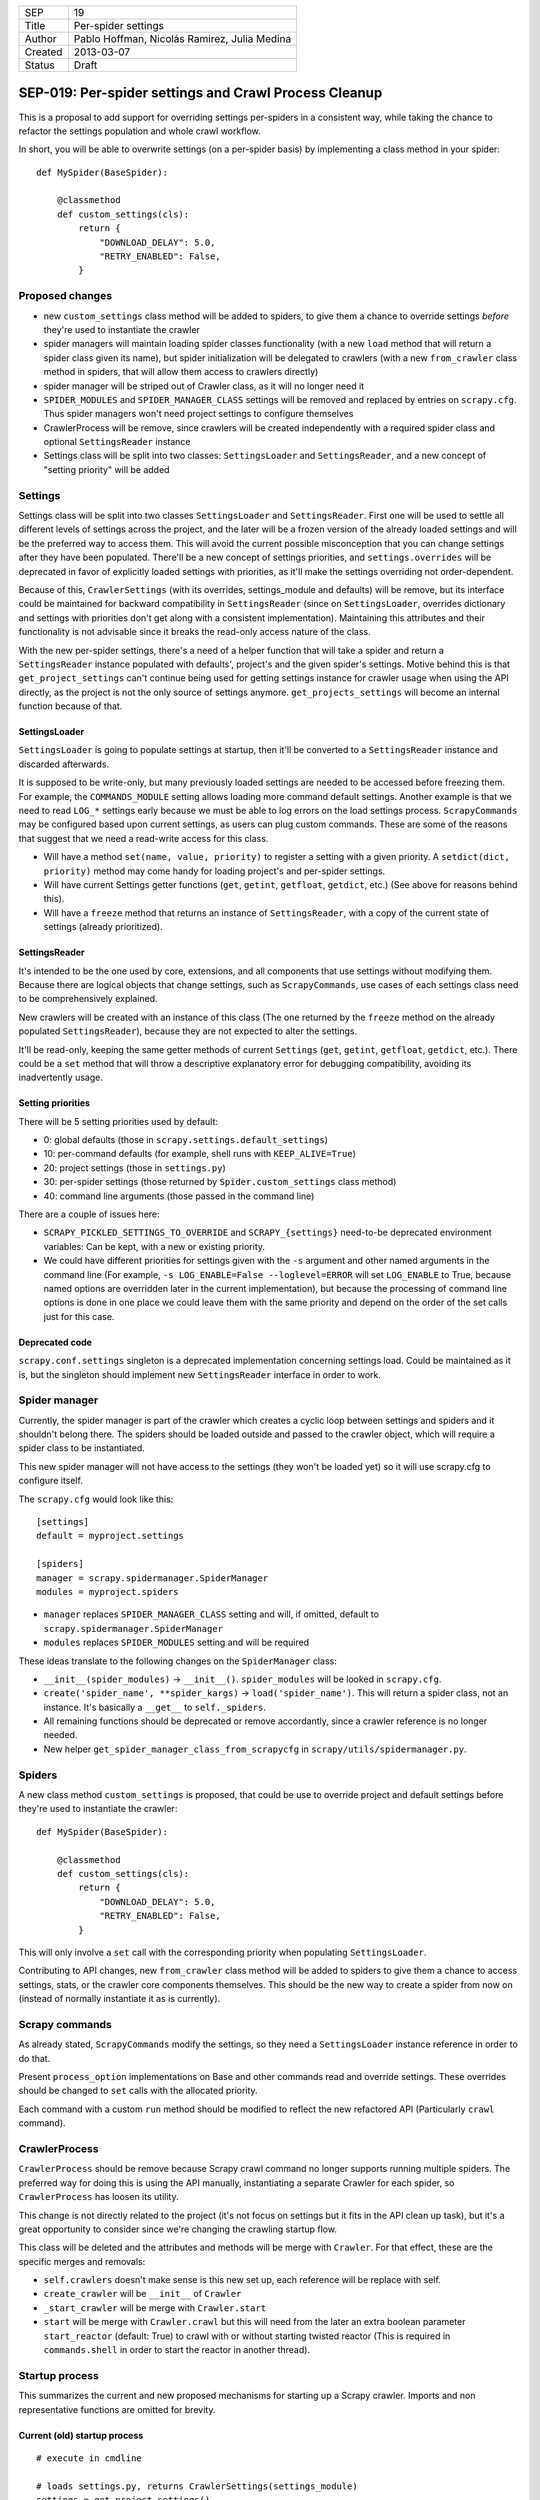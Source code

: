 =======  ===================
SEP      19
Title    Per-spider settings
Author   Pablo Hoffman, Nicolás Ramirez, Julia Medina
Created  2013-03-07
Status   Draft
=======  ===================

======================================================
SEP-019: Per-spider settings and Crawl Process Cleanup
======================================================

This is a proposal to add support for overriding settings per-spiders in a
consistent way, while taking the chance to refactor the settings population
and whole crawl workflow.

In short, you will be able to overwrite settings (on a per-spider basis) by
implementing a class method in your spider::

    def MySpider(BaseSpider):

        @classmethod
        def custom_settings(cls):
            return {
                "DOWNLOAD_DELAY": 5.0,
                "RETRY_ENABLED": False,
            }


Proposed changes
================

- new ``custom_settings`` class method will be added to spiders, to give them
  a chance to override settings *before* they're used to instantiate the crawler
- spider managers will maintain loading spider classes functionality (with a
  new ``load`` method that will return a spider class given its name), but
  spider initialization will be delegated to crawlers (with a new
  ``from_crawler`` class method in spiders, that will allow them access to
  crawlers directly)
- spider manager will be striped out of Crawler class, as it will no longer
  need it
- ``SPIDER_MODULES`` and ``SPIDER_MANAGER_CLASS`` settings will be removed and
  replaced by entries on ``scrapy.cfg``. Thus spider managers won't need
  project settings to configure themselves
- CrawlerProcess will be remove, since crawlers will be created independently
  with a required spider class and optional ``SettingsReader`` instance
- Settings class will be split into two classes: ``SettingsLoader`` and
  ``SettingsReader``, and a new concept of "setting priority" will be added


Settings
========

Settings class will be split into two classes ``SettingsLoader`` and
``SettingsReader``. First one will be used to settle all different levels of
settings across the project, and the later will be a frozen version of the
already loaded settings and will be the preferred way to access them. This
will avoid the current possible misconception that you can change settings
after they have been populated. There'll be a new concept of settings
priorities, and ``settings.overrides`` will be deprecated in favor of
explicitly loaded settings with priorities, as it'll make the settings
overriding not order-dependent.

Because of this, ``CrawlerSettings`` (with its overrides, settings_module and
defaults) will be remove, but its interface could be maintained for backward
compatibility in ``SettingsReader`` (since on ``SettingsLoader``, overrides
dictionary and settings with priorities don't get along with a consistent
implementation). Maintaining this attributes and their functionality is not
advisable since it breaks the read-only access nature of the class.

With the new per-spider settings, there's a need of a helper function that
will take a spider and return a ``SettingsReader`` instance populated with
defaults', project's and the given spider's settings.  Motive behind this is
that ``get_project_settings`` can't continue being used for getting settings
instance for crawler usage when using the API directly, as the project is not
the only source of settings anymore. ``get_projects_settings`` will become an
internal function because of that.

SettingsLoader
--------------

``SettingsLoader`` is going to populate settings at startup, then it'll be
converted to a ``SettingsReader`` instance and discarded afterwards.

It is supposed to be write-only, but many previously loaded settings are
needed to be accessed before freezing them. For example, the
``COMMANDS_MODULE`` setting allows loading more command default settings.
Another example is that we need to read ``LOG_*`` settings early because we
must be able to log errors on the load settings process. ``ScrapyCommands``
may be configured based upon current settings, as users can plug custom
commands. These are some of the reasons that suggest that we need a read-write
access for this class.

- Will have a method ``set(name, value, priority)`` to register a setting with
  a given priority. A ``setdict(dict, priority)`` method may come handy for
  loading project's and per-spider settings.

- Will have current Settings getter functions (``get``, ``getint``,
  ``getfloat``, ``getdict``, etc.) (See above for reasons behind this).

- Will have a ``freeze`` method that returns an instance of
  ``SettingsReader``, with a copy of the current state of settings (already
  prioritized).

SettingsReader
--------------

It's intended to be the one used by core, extensions, and all components that
use settings without modifying them. Because there are logical objects that
change settings, such as ``ScrapyCommands``, use cases of each settings class
need to be comprehensively explained.

New crawlers will be created with an instance of this class (The one returned
by the ``freeze`` method on the already populated ``SettingsReader``), because
they are not expected to alter the settings.

It'll be read-only, keeping the same getter methods of current ``Settings``
(``get``, ``getint``, ``getfloat``, ``getdict``, etc.). There could be a
``set`` method that will throw a descriptive explanatory error for debugging
compatibility, avoiding its inadvertently usage.

Setting priorities
------------------

There will be 5 setting priorities used by default:

- 0: global defaults (those in ``scrapy.settings.default_settings``)
- 10: per-command defaults (for example, shell runs with ``KEEP_ALIVE=True``)
- 20: project settings (those in ``settings.py``)
- 30: per-spider settings (those returned by ``Spider.custom_settings`` class method)
- 40: command line arguments (those passed in the command line)

There are a couple of issues here:

- ``SCRAPY_PICKLED_SETTINGS_TO_OVERRIDE`` and ``SCRAPY_{settings}`` need-to-be
  deprecated environment variables: Can be kept, with a new or existing
  priority.

- We could have different priorities for settings given with the ``-s``
  argument and other named arguments in the command line (For example, ``-s
  LOG_ENABLE=False --loglevel=ERROR`` will set ``LOG_ENABLE`` to True, because
  named options are overridden later in the current implementation), but
  because the processing of command line options is done in one place we could
  leave them with the same priority and depend on the order of the set calls
  just for this case.

Deprecated code
---------------

``scrapy.conf.settings`` singleton is a deprecated implementation concerning
settings load. Could be maintained as it is, but the singleton should
implement new ``SettingsReader`` interface in order to work.


Spider manager
==============

Currently, the spider manager is part of the crawler which creates a cyclic
loop between settings and spiders and it shouldn't belong there. The spiders
should be loaded outside and passed to the crawler object, which will require a
spider class to be instantiated.

This new spider manager will not have access to the settings (they won't be
loaded yet) so it will use scrapy.cfg to configure itself.

The ``scrapy.cfg`` would look like this::

    [settings]
    default = myproject.settings

    [spiders]
    manager = scrapy.spidermanager.SpiderManager
    modules = myproject.spiders

- ``manager`` replaces ``SPIDER_MANAGER_CLASS`` setting and will, if omitted,
  default to ``scrapy.spidermanager.SpiderManager``
- ``modules`` replaces ``SPIDER_MODULES`` setting and will be required

These ideas translate to the following changes on the ``SpiderManager`` class:

- ``__init__(spider_modules)`` -> ``__init__()``. ``spider_modules`` will be
  looked in ``scrapy.cfg``.

- ``create('spider_name', **spider_kargs)`` -> ``load('spider_name')``. This
  will return a spider class, not an instance. It's basically a ``__get__``
  to ``self._spiders``.

- All remaining functions should be deprecated or remove accordantly, since a
  crawler reference is no longer needed.

- New helper ``get_spider_manager_class_from_scrapycfg`` in
  ``scrapy/utils/spidermanager.py``.


Spiders
=======

A new class method ``custom_settings`` is proposed, that could be use to
override project and default settings before they're used to instantiate the
crawler::

    def MySpider(BaseSpider):

        @classmethod
        def custom_settings(cls):
            return {
                "DOWNLOAD_DELAY": 5.0,
                "RETRY_ENABLED": False,
            }

This will only involve a ``set`` call with the corresponding priority when
populating ``SettingsLoader``.

Contributing to API changes, new ``from_crawler`` class method will be added
to spiders to give them a chance to access settings, stats, or the crawler
core components themselves. This should be the new way to create a spider from
now on (instead of normally instantiate it as is currently).


Scrapy commands
===============

As already stated, ``ScrapyCommands`` modify the settings, so they need a
``SettingsLoader`` instance reference in order to do that.

Present ``process_option`` implementations on Base and other commands read and
override settings. These overrides should be changed to ``set`` calls with
the allocated priority.

Each command with a custom ``run`` method should be modified to reflect the new
refactored API (Particularly ``crawl`` command).


CrawlerProcess
==============

``CrawlerProcess`` should be remove because Scrapy crawl command no longer
supports running multiple spiders. The preferred way for doing this is using
the API manually, instantiating a separate Crawler for each spider, so
``CrawlerProcess`` has loosen its utility.

This change is not directly related to the project (it's not focus on settings
but it fits in the API clean up task), but it's a great opportunity to
consider since we're changing the crawling startup flow.

This class will be deleted and the attributes and methods will be merge with
``Crawler``. For that effect, these are the specific merges and removals:

- ``self.crawlers`` doesn't make sense is this new set up, each reference will
  be replace with self.

- ``create_crawler`` will be ``__init__`` of ``Crawler``

- ``_start_crawler`` will be merge with ``Crawler.start``

- ``start`` will be merge with ``Crawler.crawl`` but this will need from the
  later an extra boolean parameter ``start_reactor`` (default: True) to crawl
  with or without starting twisted reactor (This is required in
  ``commands.shell`` in order to start the reactor in another thread).


Startup process
===============

This summarizes the current and new proposed mechanisms for starting up a
Scrapy crawler. Imports and non representative functions are omitted for
brevity.


Current (old) startup process
-----------------------------

::

    # execute in cmdline

    # loads settings.py, returns CrawlerSettings(settings_module)
    settings = get_project_settings()
    settings.defaults.update(cmd.default_settings)

    cmd.crawler_process = CrawlerProcess(settings)
    cmd.run # (In a _run_print_help call)

        # Command.run in commands/crawl.py

        self.crawler_process.create_crawler()
        spider = crawler.spiders.create(spider_name, **spider_kwargs)
    crawler.crawl(spider)
        self.crawler_process.start() # starts crawling spider

            # CrawlerProcess._start_crawler in crawler.py

            crawler.configure()

Proposed (new) startup process
------------------------------

::

    # execute in cmdline

    smcls = get_spider_manager_class_from_scrapycfg()
    sm = smcls() # loads spiders from module defined in scrapy.cfg
    spidercls = sm.load(spider_name) # returns spider class, not instance

    settings = get_project_settings() # loads settings.py
    settings.setdict(cmd.default_settings, priority=40)

    settings.setdict(spidercls.custom_settings(), priority=30)

    settings = settings.freeze()
    cmd.crawler = Crawler(spidercls, settings=settings)

        # Crawler.__init__ in crawler.py

        self.configure()

    cmd.run # (In a _run_print_help call)

        # Command.run in commands/crawl.py

        self.crawler.crawl(**spider_kwargs)

            # Crawler.crawl in crawler.py

            spider = self.spidercls.from_crawler(self, **spider_kwargs)
        # starts crawling spider
